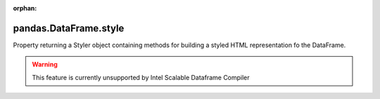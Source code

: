 .. _pandas.DataFrame.style:

:orphan:

pandas.DataFrame.style
**********************

Property returning a Styler object containing methods for
building a styled HTML representation fo the DataFrame.



.. warning::
    This feature is currently unsupported by Intel Scalable Dataframe Compiler

